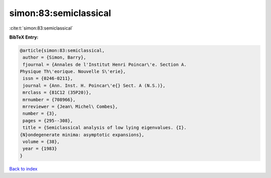 simon:83:semiclassical
======================

:cite:t:`simon:83:semiclassical`

**BibTeX Entry:**

.. code-block:: bibtex

   @article{simon:83:semiclassical,
    author = {Simon, Barry},
    fjournal = {Annales de l'Institut Henri Poincar\'e. Section A.
   Physique Th\'eorique. Nouvelle S\'erie},
    issn = {0246-0211},
    journal = {Ann. Inst. H. Poincar\'e{} Sect. A (N.S.)},
    mrclass = {81C12 (35P20)},
    mrnumber = {708966},
    mrreviewer = {Jean\ Michel\ Combes},
    number = {3},
    pages = {295--308},
    title = {Semiclassical analysis of low lying eigenvalues. {I}.
   {N}ondegenerate minima: asymptotic expansions},
    volume = {38},
    year = {1983}
   }

`Back to index <../By-Cite-Keys.html>`__
